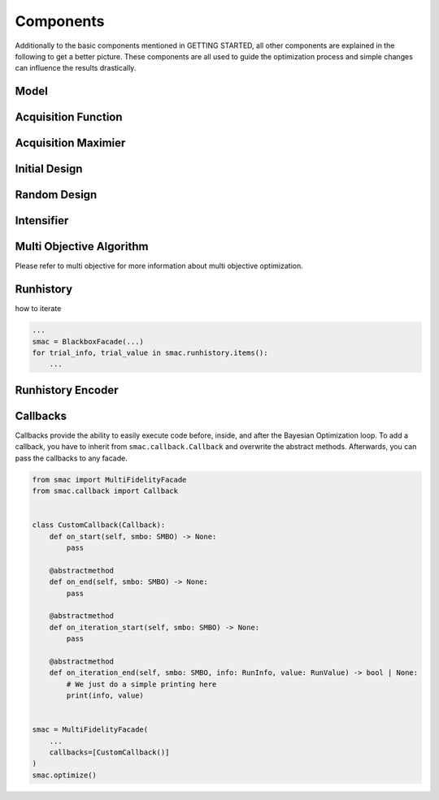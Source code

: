 Components
==========

Additionally to the basic components mentioned in GETTING STARTED, all other components are
explained in the following to get a better picture. These components are all used to guide the optimization process and 
simple changes can influence the results drastically.


Model
-----


Acquisition Function
--------------------


Acquisition Maximier
--------------------


Initial Design 
--------------


Random Design
-------------


Intensifier
-----------


Multi Objective Algorithm
-------------------------

Please refer to multi objective for more information about multi objective optimization.


Runhistory
----------

how to iterate

.. code::

    ...
    smac = BlackboxFacade(...)
    for trial_info, trial_value in smac.runhistory.items():
        ...



Runhistory Encoder
------------------


Callbacks
---------

Callbacks provide the ability to easily execute code before, inside, and after the Bayesian Optimization loop.
To add a callback, you have to inherit from ``smac.callback.Callback`` and overwrite the abstract methods.
Afterwards, you can pass the callbacks to any facade. 

.. code-block:: python

    from smac import MultiFidelityFacade
    from smac.callback import Callback


    class CustomCallback(Callback):
        def on_start(self, smbo: SMBO) -> None:
            pass

        @abstractmethod
        def on_end(self, smbo: SMBO) -> None:
            pass

        @abstractmethod
        def on_iteration_start(self, smbo: SMBO) -> None:
            pass

        @abstractmethod
        def on_iteration_end(self, smbo: SMBO, info: RunInfo, value: RunValue) -> bool | None:
            # We just do a simple printing here
            print(info, value)


    smac = MultiFidelityFacade(
        ...
        callbacks=[CustomCallback()]
    )
    smac.optimize()